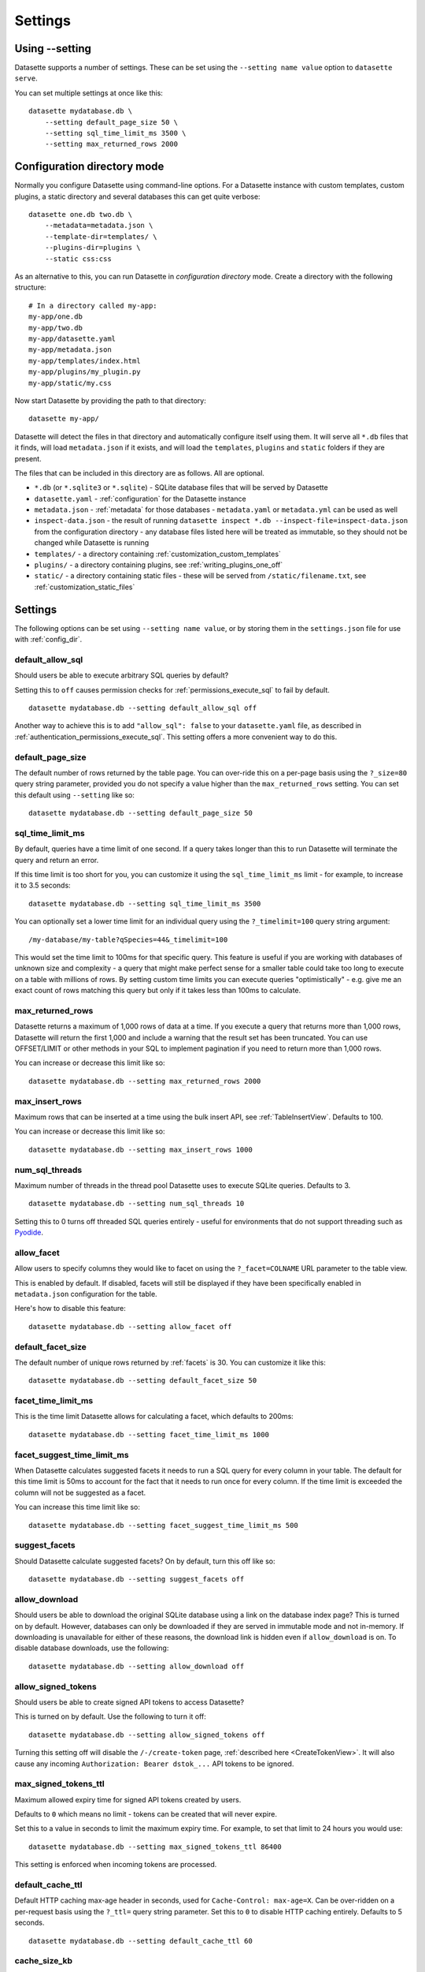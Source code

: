 .. _settings:

Settings
========

Using \-\-setting
-----------------

Datasette supports a number of settings. These can be set using the ``--setting name value`` option to ``datasette serve``.

You can set multiple settings at once like this::

    datasette mydatabase.db \
        --setting default_page_size 50 \
        --setting sql_time_limit_ms 3500 \
        --setting max_returned_rows 2000

.. _config_dir:

Configuration directory mode
----------------------------

Normally you configure Datasette using command-line options. For a Datasette instance with custom templates, custom plugins, a static directory and several databases this can get quite verbose::

    datasette one.db two.db \
        --metadata=metadata.json \
        --template-dir=templates/ \
        --plugins-dir=plugins \
        --static css:css

As an alternative to this, you can run Datasette in *configuration directory* mode. Create a directory with the following structure::

    # In a directory called my-app:
    my-app/one.db
    my-app/two.db
    my-app/datasette.yaml
    my-app/metadata.json
    my-app/templates/index.html
    my-app/plugins/my_plugin.py
    my-app/static/my.css

Now start Datasette by providing the path to that directory::

    datasette my-app/

Datasette will detect the files in that directory and automatically configure itself using them. It will serve all ``*.db`` files that it finds, will load ``metadata.json`` if it exists, and will load the ``templates``, ``plugins`` and ``static`` folders if they are present.

The files that can be included in this directory are as follows. All are optional.

* ``*.db`` (or ``*.sqlite3`` or ``*.sqlite``) - SQLite database files that will be served by Datasette
* ``datasette.yaml`` - :ref:`configuration` for the Datasette instance
* ``metadata.json`` - :ref:`metadata` for those databases - ``metadata.yaml`` or ``metadata.yml`` can be used as well
* ``inspect-data.json`` - the result of running ``datasette inspect *.db --inspect-file=inspect-data.json`` from the configuration directory - any database files listed here will be treated as immutable, so they should not be changed while Datasette is running
* ``templates/`` - a directory containing :ref:`customization_custom_templates`
* ``plugins/`` - a directory containing plugins, see :ref:`writing_plugins_one_off`
* ``static/`` - a directory containing static files - these will be served from ``/static/filename.txt``, see :ref:`customization_static_files`

Settings
--------

The following options can be set using ``--setting name value``, or by storing them in the ``settings.json`` file for use with :ref:`config_dir`.

.. _setting_default_allow_sql:

default_allow_sql
~~~~~~~~~~~~~~~~~

Should users be able to execute arbitrary SQL queries by default?

Setting this to ``off`` causes permission checks for :ref:`permissions_execute_sql` to fail by default.

::

    datasette mydatabase.db --setting default_allow_sql off

Another way to achieve this is to add ``"allow_sql": false`` to your ``datasette.yaml`` file, as described in :ref:`authentication_permissions_execute_sql`. This setting offers a more convenient way to do this.

.. _setting_default_page_size:

default_page_size
~~~~~~~~~~~~~~~~~

The default number of rows returned by the table page. You can over-ride this on a per-page basis using the ``?_size=80`` query string parameter, provided you do not specify a value higher than the ``max_returned_rows`` setting. You can set this default using ``--setting`` like so::

    datasette mydatabase.db --setting default_page_size 50

.. _setting_sql_time_limit_ms:

sql_time_limit_ms
~~~~~~~~~~~~~~~~~

By default, queries have a time limit of one second. If a query takes longer than this to run Datasette will terminate the query and return an error.

If this time limit is too short for you, you can customize it using the ``sql_time_limit_ms`` limit - for example, to increase it to 3.5 seconds::

    datasette mydatabase.db --setting sql_time_limit_ms 3500

You can optionally set a lower time limit for an individual query using the ``?_timelimit=100`` query string argument::

    /my-database/my-table?qSpecies=44&_timelimit=100

This would set the time limit to 100ms for that specific query. This feature is useful if you are working with databases of unknown size and complexity - a query that might make perfect sense for a smaller table could take too long to execute on a table with millions of rows. By setting custom time limits you can execute queries "optimistically" - e.g. give me an exact count of rows matching this query but only if it takes less than 100ms to calculate.

.. _setting_max_returned_rows:

max_returned_rows
~~~~~~~~~~~~~~~~~

Datasette returns a maximum of 1,000 rows of data at a time. If you execute a query that returns more than 1,000 rows, Datasette will return the first 1,000 and include a warning that the result set has been truncated. You can use OFFSET/LIMIT or other methods in your SQL to implement pagination if you need to return more than 1,000 rows.

You can increase or decrease this limit like so::

    datasette mydatabase.db --setting max_returned_rows 2000

.. _setting_max_insert_rows:

max_insert_rows
~~~~~~~~~~~~~~~

Maximum rows that can be inserted at a time using the bulk insert API, see :ref:`TableInsertView`. Defaults to 100.

You can increase or decrease this limit like so::

    datasette mydatabase.db --setting max_insert_rows 1000

.. _setting_num_sql_threads:

num_sql_threads
~~~~~~~~~~~~~~~

Maximum number of threads in the thread pool Datasette uses to execute SQLite queries. Defaults to 3.

::

    datasette mydatabase.db --setting num_sql_threads 10

Setting this to 0 turns off threaded SQL queries entirely - useful for environments that do not support threading such as `Pyodide <https://pyodide.org/>`__.

.. _setting_allow_facet:

allow_facet
~~~~~~~~~~~

Allow users to specify columns they would like to facet on using the ``?_facet=COLNAME`` URL parameter to the table view.

This is enabled by default. If disabled, facets will still be displayed if they have been specifically enabled in ``metadata.json`` configuration for the table.

Here's how to disable this feature::

    datasette mydatabase.db --setting allow_facet off

.. _setting_default_facet_size:

default_facet_size
~~~~~~~~~~~~~~~~~~

The default number of unique rows returned by :ref:`facets` is 30. You can customize it like this::

    datasette mydatabase.db --setting default_facet_size 50

.. _setting_facet_time_limit_ms:

facet_time_limit_ms
~~~~~~~~~~~~~~~~~~~

This is the time limit Datasette allows for calculating a facet, which defaults to 200ms::

    datasette mydatabase.db --setting facet_time_limit_ms 1000

.. _setting_facet_suggest_time_limit_ms:

facet_suggest_time_limit_ms
~~~~~~~~~~~~~~~~~~~~~~~~~~~

When Datasette calculates suggested facets it needs to run a SQL query for every column in your table. The default for this time limit is 50ms to account for the fact that it needs to run once for every column. If the time limit is exceeded the column will not be suggested as a facet.

You can increase this time limit like so::

    datasette mydatabase.db --setting facet_suggest_time_limit_ms 500

.. _setting_suggest_facets:

suggest_facets
~~~~~~~~~~~~~~

Should Datasette calculate suggested facets? On by default, turn this off like so::

    datasette mydatabase.db --setting suggest_facets off

.. _setting_allow_download:

allow_download
~~~~~~~~~~~~~~

Should users be able to download the original SQLite database using a link on the database index page? This is turned on by default. However, databases can only be downloaded if they are served in immutable mode and not in-memory. If downloading is unavailable for either of these reasons, the download link is hidden even if ``allow_download`` is on. To disable database downloads, use the following::

    datasette mydatabase.db --setting allow_download off

.. _setting_allow_signed_tokens:

allow_signed_tokens
~~~~~~~~~~~~~~~~~~~

Should users be able to create signed API tokens to access Datasette?

This is turned on by default. Use the following to turn it off::

    datasette mydatabase.db --setting allow_signed_tokens off

Turning this setting off will disable the ``/-/create-token`` page, :ref:`described here <CreateTokenView>`. It will also cause any incoming ``Authorization: Bearer dstok_...`` API tokens to be ignored.

.. _setting_max_signed_tokens_ttl:

max_signed_tokens_ttl
~~~~~~~~~~~~~~~~~~~~~

Maximum allowed expiry time for signed API tokens created by users.

Defaults to ``0`` which means no limit - tokens can be created that will never expire.

Set this to a value in seconds to limit the maximum expiry time. For example, to set that limit to 24 hours you would use::

    datasette mydatabase.db --setting max_signed_tokens_ttl 86400

This setting is enforced when incoming tokens are processed.

.. _setting_default_cache_ttl:

default_cache_ttl
~~~~~~~~~~~~~~~~~

Default HTTP caching max-age header in seconds, used for ``Cache-Control: max-age=X``. Can be over-ridden on a per-request basis using the ``?_ttl=`` query string parameter. Set this to ``0`` to disable HTTP caching entirely. Defaults to 5 seconds.

::

    datasette mydatabase.db --setting default_cache_ttl 60

.. _setting_cache_size_kb:

cache_size_kb
~~~~~~~~~~~~~

Sets the amount of memory SQLite uses for its `per-connection cache <https://www.sqlite.org/pragma.html#pragma_cache_size>`_, in KB.

::

    datasette mydatabase.db --setting cache_size_kb 5000

.. _setting_allow_csv_stream:

allow_csv_stream
~~~~~~~~~~~~~~~~

Enables :ref:`the CSV export feature <csv_export>` where an entire table
(potentially hundreds of thousands of rows) can be exported as a single CSV
file. This is turned on by default - you can turn it off like this:

::

    datasette mydatabase.db --setting allow_csv_stream off

.. _setting_max_csv_mb:

max_csv_mb
~~~~~~~~~~

The maximum size of CSV that can be exported, in megabytes. Defaults to 100MB.
You can disable the limit entirely by settings this to 0:

::

    datasette mydatabase.db --setting max_csv_mb 0

.. _setting_truncate_cells_html:

truncate_cells_html
~~~~~~~~~~~~~~~~~~~

In the HTML table view, truncate any strings that are longer than this value.
The full value will still be available in CSV, JSON and on the individual row
HTML page. Set this to 0 to disable truncation.

::

    datasette mydatabase.db --setting truncate_cells_html 0

.. _setting_force_https_urls:

force_https_urls
~~~~~~~~~~~~~~~~

Forces self-referential URLs in the JSON output to always use the ``https://``
protocol. This is useful for cases where the application itself is hosted using
HTTP but is served to the outside world via a proxy that enables HTTPS.

::

    datasette mydatabase.db --setting force_https_urls 1

.. _setting_template_debug:

template_debug
~~~~~~~~~~~~~~

This setting enables template context debug mode, which is useful to help understand what variables are available to custom templates when you are writing them.

Enable it like this::

    datasette mydatabase.db --setting template_debug 1

Now you can add ``?_context=1`` or ``&_context=1`` to any Datasette page to see the context that was passed to that template.

Some examples:

* https://latest.datasette.io/?_context=1
* https://latest.datasette.io/fixtures?_context=1
* https://latest.datasette.io/fixtures/roadside_attractions?_context=1

.. _setting_trace_debug:

trace_debug
~~~~~~~~~~~

This setting enables appending ``?_trace=1`` to any page in order to see the SQL queries and other trace information that was used to generate that page.

Enable it like this::

    datasette mydatabase.db --setting trace_debug 1

Some examples:

* https://latest.datasette.io/?_trace=1
* https://latest.datasette.io/fixtures/roadside_attractions?_trace=1

See :ref:`internals_tracer` for details on how to hook into this mechanism as a plugin author.

.. _setting_base_url:

base_url
~~~~~~~~

If you are running Datasette behind a proxy, it may be useful to change the root path used for the Datasette instance.

For example, if you are sending traffic from ``https://www.example.com/tools/datasette/`` through to a proxied Datasette instance you may wish Datasette to use ``/tools/datasette/`` as its root URL.

You can do that like so::

    datasette mydatabase.db --setting base_url /tools/datasette/

.. _setting_secret:

Configuring the secret
----------------------

Datasette uses a secret string to sign secure values such as cookies.

If you do not provide a secret, Datasette will create one when it starts up. This secret will reset every time the Datasette server restarts though, so things like authentication cookies and :ref:`API tokens <CreateTokenView>` will not stay valid between restarts.

You can pass a secret to Datasette in two ways: with the ``--secret`` command-line option or by setting a ``DATASETTE_SECRET`` environment variable.

::

    datasette mydb.db --secret=SECRET_VALUE_HERE

Or::

    export DATASETTE_SECRET=SECRET_VALUE_HERE
    datasette mydb.db

One way to generate a secure random secret is to use Python like this::

    python3 -c 'import secrets; print(secrets.token_hex(32))'
    cdb19e94283a20f9d42cca50c5a4871c0aa07392db308755d60a1a5b9bb0fa52

Plugin authors make use of this signing mechanism in their plugins using :ref:`datasette_sign` and :ref:`datasette_unsign`.

.. _setting_publish_secrets:

Using secrets with datasette publish
------------------------------------

The :ref:`cli_publish` and :ref:`cli_package` commands both generate a secret for you automatically when Datasette is deployed.

This means that every time you deploy a new version of a Datasette project, a new secret will be generated. This will cause signed cookies to become invalid on every fresh deploy.

You can fix this by creating a secret that will be used for multiple deploys and passing it using the ``--secret`` option::

    datasette publish cloudrun mydb.db --service=my-service --secret=cdb19e94283a20f9d42cca5
